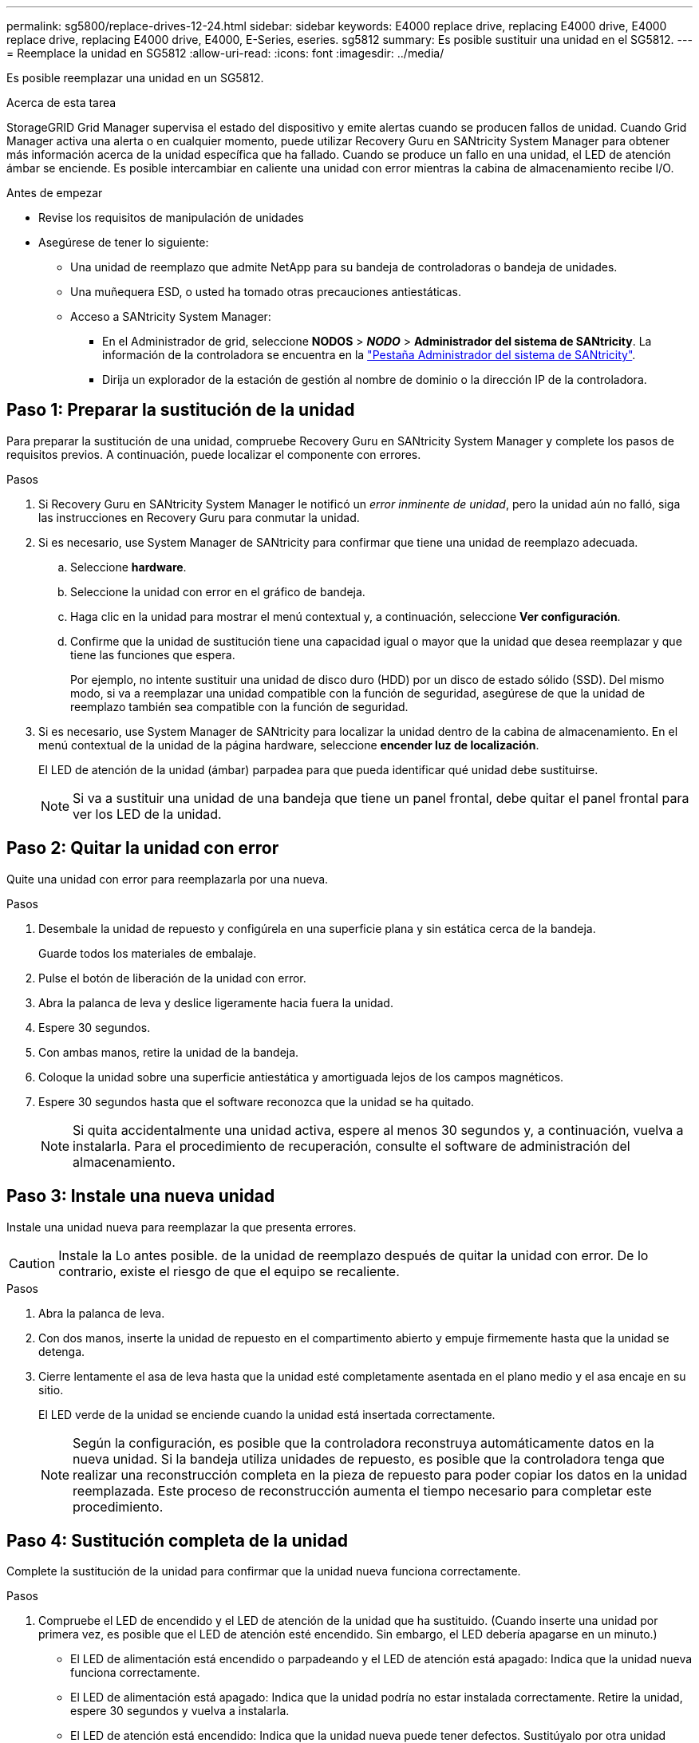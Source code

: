 ---
permalink: sg5800/replace-drives-12-24.html 
sidebar: sidebar 
keywords: E4000 replace drive, replacing E4000 drive, E4000 replace drive, replacing E4000 drive, E4000, E-Series, eseries. sg5812 
summary: Es posible sustituir una unidad en el SG5812. 
---
= Reemplace la unidad en SG5812
:allow-uri-read: 
:icons: font
:imagesdir: ../media/


[role="lead"]
Es posible reemplazar una unidad en un SG5812.

.Acerca de esta tarea
StorageGRID Grid Manager supervisa el estado del dispositivo y emite alertas cuando se producen fallos de unidad.  Cuando Grid Manager activa una alerta o en cualquier momento, puede utilizar Recovery Guru en SANtricity System Manager para obtener más información acerca de la unidad específica que ha fallado.  Cuando se produce un fallo en una unidad, el LED de atención ámbar se enciende. Es posible intercambiar en caliente una unidad con error mientras la cabina de almacenamiento recibe I/O.

.Antes de empezar
* Revise los requisitos de manipulación de unidades
* Asegúrese de tener lo siguiente:
+
** Una unidad de reemplazo que admite NetApp para su bandeja de controladoras o bandeja de unidades.
** Una muñequera ESD, o usted ha tomado otras precauciones antiestáticas.
** Acceso a SANtricity System Manager:
+
*** En el Administrador de grid, seleccione *NODOS* > *_NODO_* > *Administrador del sistema de SANtricity*. La información de la controladora se encuentra en la https://docs.netapp.com/us-en/storagegrid-118/monitor/viewing-santricity-system-manager-tab.html["Pestaña Administrador del sistema de SANtricity"].
*** Dirija un explorador de la estación de gestión al nombre de dominio o la dirección IP de la controladora.








== Paso 1: Preparar la sustitución de la unidad

Para preparar la sustitución de una unidad, compruebe Recovery Guru en SANtricity System Manager y complete los pasos de requisitos previos. A continuación, puede localizar el componente con errores.

.Pasos
. Si Recovery Guru en SANtricity System Manager le notificó un _error inminente de unidad_, pero la unidad aún no falló, siga las instrucciones en Recovery Guru para conmutar la unidad.
. Si es necesario, use System Manager de SANtricity para confirmar que tiene una unidad de reemplazo adecuada.
+
.. Seleccione *hardware*.
.. Seleccione la unidad con error en el gráfico de bandeja.
.. Haga clic en la unidad para mostrar el menú contextual y, a continuación, seleccione *Ver configuración*.
.. Confirme que la unidad de sustitución tiene una capacidad igual o mayor que la unidad que desea reemplazar y que tiene las funciones que espera.
+
Por ejemplo, no intente sustituir una unidad de disco duro (HDD) por un disco de estado sólido (SSD). Del mismo modo, si va a reemplazar una unidad compatible con la función de seguridad, asegúrese de que la unidad de reemplazo también sea compatible con la función de seguridad.



. Si es necesario, use System Manager de SANtricity para localizar la unidad dentro de la cabina de almacenamiento. En el menú contextual de la unidad de la página hardware, seleccione *encender luz de localización*.
+
El LED de atención de la unidad (ámbar) parpadea para que pueda identificar qué unidad debe sustituirse.

+

NOTE: Si va a sustituir una unidad de una bandeja que tiene un panel frontal, debe quitar el panel frontal para ver los LED de la unidad.





== Paso 2: Quitar la unidad con error

Quite una unidad con error para reemplazarla por una nueva.

.Pasos
. Desembale la unidad de repuesto y configúrela en una superficie plana y sin estática cerca de la bandeja.
+
Guarde todos los materiales de embalaje.

. Pulse el botón de liberación de la unidad con error.
. Abra la palanca de leva y deslice ligeramente hacia fuera la unidad.
. Espere 30 segundos.
. Con ambas manos, retire la unidad de la bandeja.
. Coloque la unidad sobre una superficie antiestática y amortiguada lejos de los campos magnéticos.
. Espere 30 segundos hasta que el software reconozca que la unidad se ha quitado.
+

NOTE: Si quita accidentalmente una unidad activa, espere al menos 30 segundos y, a continuación, vuelva a instalarla. Para el procedimiento de recuperación, consulte el software de administración del almacenamiento.





== Paso 3: Instale una nueva unidad

Instale una unidad nueva para reemplazar la que presenta errores.


CAUTION: Instale la Lo antes posible. de la unidad de reemplazo después de quitar la unidad con error. De lo contrario, existe el riesgo de que el equipo se recaliente.

.Pasos
. Abra la palanca de leva.
. Con dos manos, inserte la unidad de repuesto en el compartimento abierto y empuje firmemente hasta que la unidad se detenga.
. Cierre lentamente el asa de leva hasta que la unidad esté completamente asentada en el plano medio y el asa encaje en su sitio.
+
El LED verde de la unidad se enciende cuando la unidad está insertada correctamente.

+

NOTE: Según la configuración, es posible que la controladora reconstruya automáticamente datos en la nueva unidad. Si la bandeja utiliza unidades de repuesto, es posible que la controladora tenga que realizar una reconstrucción completa en la pieza de repuesto para poder copiar los datos en la unidad reemplazada. Este proceso de reconstrucción aumenta el tiempo necesario para completar este procedimiento.





== Paso 4: Sustitución completa de la unidad

Complete la sustitución de la unidad para confirmar que la unidad nueva funciona correctamente.

.Pasos
. Compruebe el LED de encendido y el LED de atención de la unidad que ha sustituido. (Cuando inserte una unidad por primera vez, es posible que el LED de atención esté encendido. Sin embargo, el LED debería apagarse en un minuto.)
+
** El LED de alimentación está encendido o parpadeando y el LED de atención está apagado: Indica que la unidad nueva funciona correctamente.
** El LED de alimentación está apagado: Indica que la unidad podría no estar instalada correctamente. Retire la unidad, espere 30 segundos y vuelva a instalarla.
** El LED de atención está encendido: Indica que la unidad nueva puede tener defectos. Sustitúyalo por otra unidad nueva.


. Si Recovery Guru en SANtricity System Manager aún muestra un problema, seleccione *Volver a comprobar* para verificar que se haya resuelto el problema.
. Si Recovery Guru indica que la reconstrucción de la unidad no se inició automáticamente, inicie la reconstrucción de forma manual de la siguiente manera:
+

NOTE: Realice esta operación solo cuando el soporte técnico o Recovery Guru se lo indiquen.

+
.. Seleccione *hardware*.
.. Haga clic en la unidad que sustituyó.
.. En el menú contextual de la unidad, seleccione *reconstruir*.
.. Confirme que desea llevar a cabo esta operación.
+
Cuando se completa la reconstrucción de la unidad, el grupo de volúmenes tiene el estado óptima.



. Si es necesario, vuelva a instalar el bisel.
. Devuelva la pieza que ha fallado a NetApp, como se describe en las instrucciones de RMA que se suministran con el kit.


.El futuro
Se completó el reemplazo de su unidad. Es posible reanudar las operaciones normales.
